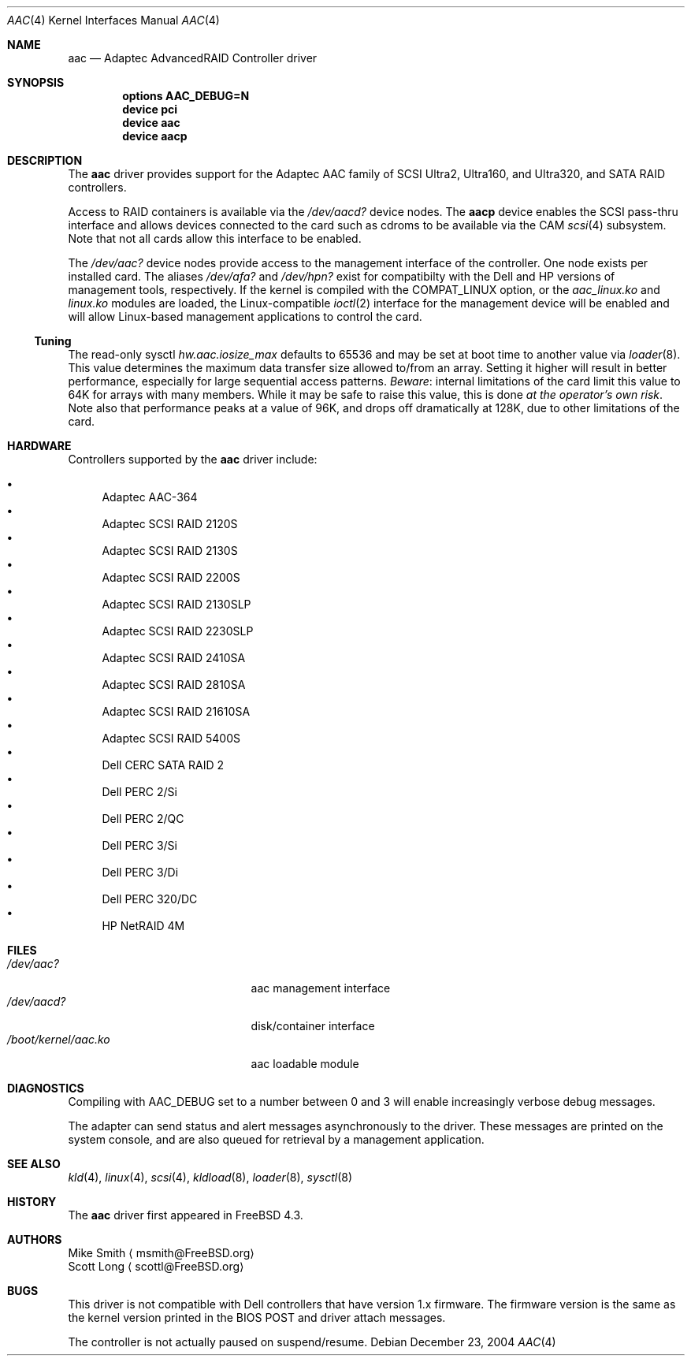 .\" Copyright (c) 2000 Scott Long
.\" All rights reserved.
.\"
.\" Redistribution and use in source and binary forms, with or without
.\" modification, are permitted provided that the following conditions
.\" are met:
.\" 1. Redistributions of source code must retain the above copyright
.\"    notice, this list of conditions and the following disclaimer.
.\" 2. Redistributions in binary form must reproduce the above copyright
.\"    notice, this list of conditions and the following disclaimer in the
.\"    documentation and/or other materials provided with the distribution.
.\"
.\" THIS SOFTWARE IS PROVIDED BY THE AUTHOR AND CONTRIBUTORS ``AS IS'' AND
.\" ANY EXPRESS OR IMPLIED WARRANTIES, INCLUDING, BUT NOT LIMITED TO, THE
.\" IMPLIED WARRANTIES OF MERCHANTABILITY AND FITNESS FOR A PARTICULAR PURPOSE
.\" ARE DISCLAIMED.  IN NO EVENT SHALL THE AUTHOR OR CONTRIBUTORS BE LIABLE
.\" FOR ANY DIRECT, INDIRECT, INCIDENTAL, SPECIAL, EXEMPLARY, OR CONSEQUENTIAL
.\" DAMAGES (INCLUDING, BUT NOT LIMITED TO, PROCUREMENT OF SUBSTITUTE GOODS
.\" OR SERVICES; LOSS OF USE, DATA, OR PROFITS; OR BUSINESS INTERRUPTION)
.\" HOWEVER CAUSED AND ON ANY THEORY OF LIABILITY, WHETHER IN CONTRACT, STRICT
.\" LIABILITY, OR TORT (INCLUDING NEGLIGENCE OR OTHERWISE) ARISING IN ANY WAY
.\" OUT OF THE USE OF THIS SOFTWARE, EVEN IF ADVISED OF THE POSSIBILITY OF
.\" SUCH DAMAGE.
.\"
.\" $FreeBSD$
.Dd December 23, 2004
.Dt AAC 4
.Os
.Sh NAME
.Nm aac
.Nd Adaptec AdvancedRAID Controller driver
.Sh SYNOPSIS
.Cd options AAC_DEBUG=N
.Cd device pci
.Cd device aac
.Cd device aacp
.Sh DESCRIPTION
The
.Nm
driver provides support for the Adaptec AAC family of SCSI Ultra2, Ultra160,
and Ultra320, and SATA RAID controllers.
.Pp
Access to RAID containers is available via the
.Pa /dev/aacd?
device nodes.
The
.Nm aacp
device enables the SCSI pass-thru interface and allows devices connected
to the card such as cdroms to be available via the CAM
.Xr scsi 4
subsystem.
Note that not all cards allow this interface to be enabled.
.Pp
The
.Pa /dev/aac?
device nodes provide access to the management interface of the controller.
One node exists per installed card.
The aliases
.Pa /dev/afa?
and
.Pa /dev/hpn?
exist for compatibilty with the Dell and HP versions of management tools,
respectively.
If the kernel is compiled with the
.Dv COMPAT_LINUX
option, or the
.Pa aac_linux.ko
and
.Pa linux.ko
modules are loaded, the
Linux-compatible
.Xr ioctl 2
interface for the management device will be enabled and will allow
Linux-based management applications to control the card.
.Ss Tuning
The read-only sysctl
.Va hw.aac.iosize_max
defaults to 65536 and may be set at boot time to another value via
.Xr loader 8 .
This value determines the maximum data transfer size allowed
to/from an array.
Setting it higher will result in better performance,
especially for large sequential access patterns.
.Em Beware :
internal limitations
of the card limit this value to 64K for arrays with many members.
While it may be safe to raise this value, this is done
.Em at the operator's own risk .
Note also that
performance peaks at a value of 96K,
and drops off dramatically at 128K,
due to other limitations of the card.
.Sh HARDWARE
Controllers supported by the
.Nm
driver include:
.Pp
.Bl -bullet -compact
.It
Adaptec AAC-364
.It
Adaptec SCSI RAID 2120S
.It
Adaptec SCSI RAID 2130S
.It
Adaptec SCSI RAID 2200S
.It
Adaptec SCSI RAID 2130SLP
.It
Adaptec SCSI RAID 2230SLP
.It
Adaptec SCSI RAID 2410SA
.It
Adaptec SCSI RAID 2810SA
.It
Adaptec SCSI RAID 21610SA
.It
Adaptec SCSI RAID 5400S
.It
Dell CERC SATA RAID 2
.It
Dell PERC 2/Si
.It
Dell PERC 2/QC
.It
Dell PERC 3/Si
.It
Dell PERC 3/Di
.It
Dell PERC 320/DC
.It
HP NetRAID 4M
.El
.Sh FILES
.Bl -tag -width /boot/kernel/aac.ko -compact
.It Pa /dev/aac?
aac management interface
.It Pa /dev/aacd?
disk/container interface
.It Pa /boot/kernel/aac.ko
aac loadable module
.El
.Sh DIAGNOSTICS
Compiling with
.Dv AAC_DEBUG
set to a number between 0 and 3
will enable increasingly verbose debug messages.
.Pp
The adapter can send status and alert messages asynchronously
to the driver.
These messages are printed on the system console,
and are also queued for retrieval by a management application.
.Sh SEE ALSO
.Xr kld 4 ,
.Xr linux 4 ,
.Xr scsi 4 ,
.Xr kldload 8 ,
.Xr loader 8 ,
.Xr sysctl 8
.Sh HISTORY
The
.Nm
driver first appeared in
.Fx 4.3 .
.Sh AUTHORS
.An Mike Smith
.Aq msmith@FreeBSD.org
.An Scott Long
.Aq scottl@FreeBSD.org
.Sh BUGS
This driver is not compatible with Dell controllers that have version 1.x
firmware.
The firmware version is the same as the kernel version printed in the BIOS
POST and driver attach messages.
.Pp
The controller is not actually paused on suspend/resume.
.Pp
